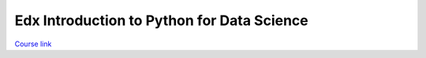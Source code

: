 .. _edx_intro_py_data:

Edx Introduction to Python for Data Science
###########################################

`Course link`_

.. _Course link: https://courses.edx.org/course_modes/choose/course-v1%3AMicrosoft%2BDAT208x%2B1T2017/
